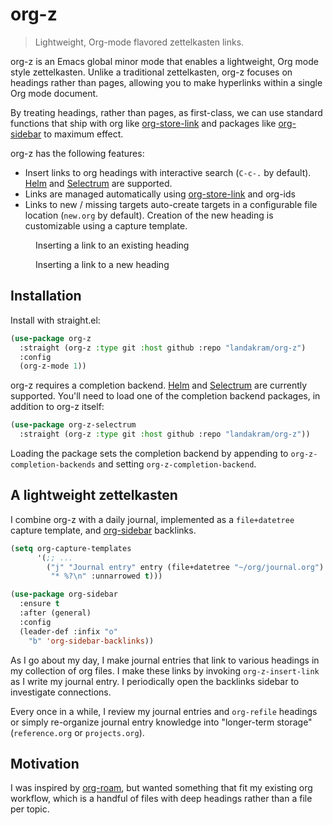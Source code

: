 * org-z

#+begin_quote
Lightweight, Org-mode flavored zettelkasten links.
#+end_quote

org-z is an Emacs global minor mode that enables a lightweight, Org mode style zettelkasten. Unlike a traditional zettelkasten, org-z focuses on headings rather than pages, allowing you to make hyperlinks within a single Org mode document.

By treating headings, rather than pages, as first-class, we can use standard functions that ship with org like [[https://orgmode.org/manual/Handling-Links.html][org-store-link]] and packages like [[https://github.com/alphapapa/org-sidebar][org-sidebar]] to maximum effect.

org-z has the following features:

 - Insert links to org headings with interactive search (~C-c-.~ by default). [[https://github.com/emacs-helm/helm][Helm]] and [[https://github.com/raxod502/selectrum][Selectrum]] are supported.
 - Links are managed automatically using [[https://orgmode.org/manual/Handling-Links.html][org-store-link]] and org-ids
 - Links to new / missing targets auto-create targets in a configurable file location (~new.org~ by default). Creation of the new heading is customizable using a capture template.

#+CAPTION: Inserting a link to an existing heading
#+NAME:   existing-heading
[[./images/org-z-existing-heading.gif]]

#+CAPTION: Inserting a link to a new heading
#+NAME: new-heading
[[./images/org-z-new-heading.gif]]

** Installation

Install with straight.el:

#+begin_src emacs-lisp
  (use-package org-z
    :straight (org-z :type git :host github :repo "landakram/org-z")
    :config
    (org-z-mode 1))
#+end_src

org-z requires a completion backend. [[https://github.com/emacs-helm/helm][Helm]] and [[https://github.com/raxod502/selectrum][Selectrum]] are currently supported. You'll need to load one of the completion backend packages, in addition to org-z itself:

#+begin_src emacs-lisp
  (use-package org-z-selectrum
    :straight (org-z :type git :host github :repo "landakram/org-z"))
#+end_src

Loading the package sets the completion backend by appending to ~org-z-completion-backends~ and setting ~org-z-completion-backend~.

** A lightweight zettelkasten

I combine org-z with a daily journal, implemented as a ~file+datetree~ capture template, and [[https://github.com/alphapapa/org-sidebar][org-sidebar]] backlinks.

#+begin_src emacs-lisp
  (setq org-capture-templates
        '(;; ...
          ("j" "Journal entry" entry (file+datetree "~/org/journal.org")
           "* %?\n" :unnarrowed t)))

  (use-package org-sidebar
    :ensure t
    :after (general)
    :config
    (leader-def :infix "o"
      "b" 'org-sidebar-backlinks))
#+end_src

As I go about my day, I make journal entries that link to various headings in my collection of org files. I make these links by invoking ~org-z-insert-link~ as I write my journal entry. I periodically open the backlinks sidebar to investigate connections.

Every once in a while, I review my journal entries and ~org-refile~ headings or simply re-organize journal entry knowledge into "longer-term storage" (~reference.org~ or ~projects.org~).

** Motivation

I was inspired by [[https://github.com/org-roam/org-roam][org-roam]], but wanted something that fit my existing org workflow, which is a handful of files with deep headings rather than a file per topic.
